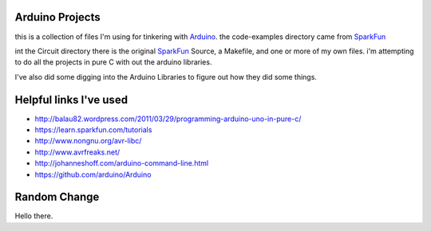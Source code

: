Arduino Projects
~~~~~~~~~~~~~~~~
this is a collection of files I'm using for tinkering with Arduino_.
the code-examples directory came from SparkFun_

int the Circuit directory there is the original SparkFun_ Source, a Makefile,
and one or more of my own files. i'm attempting to do all the projects in
pure C with out the arduino libraries.

I've also did some digging into the Arduino Libraries to figure out how
they did some things.

Helpful links I've used
~~~~~~~~~~~~~~~~~~~~~~~
* http://balau82.wordpress.com/2011/03/29/programming-arduino-uno-in-pure-c/
* https://learn.sparkfun.com/tutorials
* http://www.nongnu.org/avr-libc/
* http://www.avrfreaks.net/
* http://johanneshoff.com/arduino-command-line.html
* https://github.com/arduino/Arduino


Random Change
~~~~~~~~~~~~~

Hello there.

.. _Arduino: http://arduino.cc
.. _SparkFun: https://www.sparkfun.com
